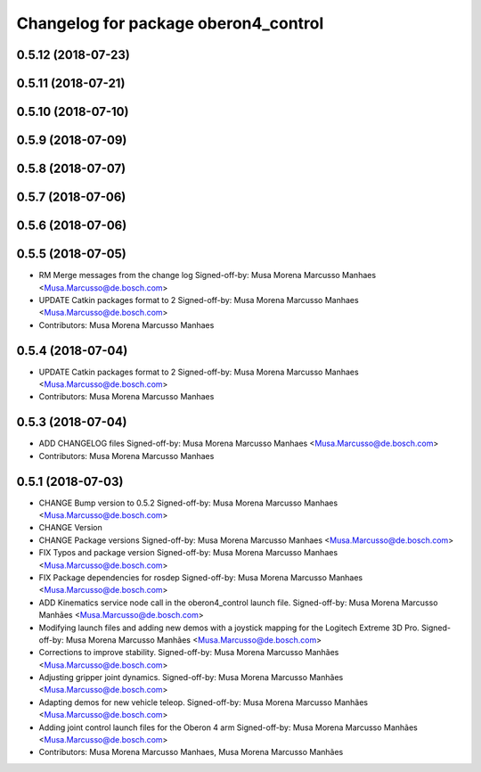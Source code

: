 ^^^^^^^^^^^^^^^^^^^^^^^^^^^^^^^^^^^^^
Changelog for package oberon4_control
^^^^^^^^^^^^^^^^^^^^^^^^^^^^^^^^^^^^^

0.5.12 (2018-07-23)
-------------------

0.5.11 (2018-07-21)
-------------------

0.5.10 (2018-07-10)
-------------------

0.5.9 (2018-07-09)
------------------

0.5.8 (2018-07-07)
------------------

0.5.7 (2018-07-06)
------------------

0.5.6 (2018-07-06)
------------------

0.5.5 (2018-07-05)
------------------
* RM Merge messages from the change log
  Signed-off-by: Musa Morena Marcusso Manhaes <Musa.Marcusso@de.bosch.com>
* UPDATE Catkin packages format to 2
  Signed-off-by: Musa Morena Marcusso Manhaes <Musa.Marcusso@de.bosch.com>
* Contributors: Musa Morena Marcusso Manhaes

0.5.4 (2018-07-04)
------------------
* UPDATE Catkin packages format to 2
  Signed-off-by: Musa Morena Marcusso Manhaes <Musa.Marcusso@de.bosch.com>
* Contributors: Musa Morena Marcusso Manhaes

0.5.3 (2018-07-04)
------------------
* ADD CHANGELOG files
  Signed-off-by: Musa Morena Marcusso Manhaes <Musa.Marcusso@de.bosch.com>
* Contributors: Musa Morena Marcusso Manhaes

0.5.1 (2018-07-03)
------------------
* CHANGE Bump version to 0.5.2
  Signed-off-by: Musa Morena Marcusso Manhaes <Musa.Marcusso@de.bosch.com>
* CHANGE Version
* CHANGE Package versions
  Signed-off-by: Musa Morena Marcusso Manhaes <Musa.Marcusso@de.bosch.com>
* FIX Typos and package version
  Signed-off-by: Musa Morena Marcusso Manhaes <Musa.Marcusso@de.bosch.com>
* FIX Package dependencies for rosdep
  Signed-off-by: Musa Morena Marcusso Manhaes <Musa.Marcusso@de.bosch.com>
* ADD Kinematics service node call in the oberon4_control launch file.
  Signed-off-by: Musa Morena Marcusso Manhães <Musa.Marcusso@de.bosch.com>
* Modifying launch files and adding new demos with a joystick mapping for the Logitech Extreme 3D Pro.
  Signed-off-by: Musa Morena Marcusso Manhães <Musa.Marcusso@de.bosch.com>
* Corrections to improve stability.
  Signed-off-by: Musa Morena Marcusso Manhães <Musa.Marcusso@de.bosch.com>
* Adjusting gripper joint dynamics.
  Signed-off-by: Musa Morena Marcusso Manhães <Musa.Marcusso@de.bosch.com>
* Adapting demos for new vehicle teleop.
  Signed-off-by: Musa Morena Marcusso Manhães <Musa.Marcusso@de.bosch.com>
* Adding joint control launch files for the Oberon 4 arm
  Signed-off-by: Musa Morena Marcusso Manhães <Musa.Marcusso@de.bosch.com>
* Contributors: Musa Morena Marcusso Manhaes, Musa Morena Marcusso Manhães
